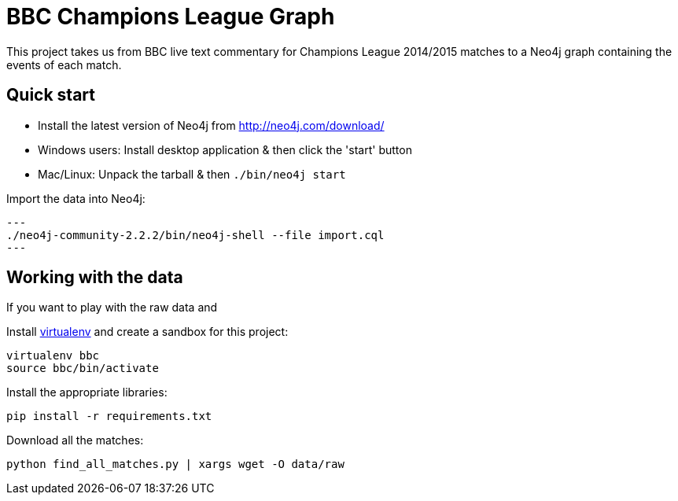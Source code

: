 = BBC Champions League Graph

This project takes us from BBC live text commentary for Champions League 2014/2015 matches to a Neo4j graph containing the events of each match.

== Quick start

* Install the latest version of Neo4j from http://neo4j.com/download/
* Windows users: Install desktop application & then click the 'start' button
* Mac/Linux: Unpack the tarball & then `./bin/neo4j start`

Import the data into Neo4j:

[source, bash]
---
./neo4j-community-2.2.2/bin/neo4j-shell --file import.cql
---


== Working with the data

If you want to play with the raw data and

Install link:https://virtualenv.pypa.io/en/latest/[virtualenv]  and create a sandbox for this project:

[source, bash]
----
virtualenv bbc
source bbc/bin/activate
----

Install the appropriate libraries:

[source, bash]
----
pip install -r requirements.txt
----

Download all the matches:

```
python find_all_matches.py | xargs wget -O data/raw
```
